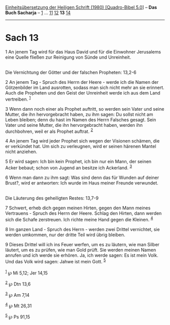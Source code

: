 :PROPERTIES:
:ID:       faa6fc8b-f2cc-406d-a1c2-ada2deba95fc
:END:
<<navbar>>
[[../index.html][Einheitsübersetzung der Heiligen Schrift (1980)
[Quadro-Bibel 5.0]]] -- *Das Buch Sacharja* -- [[file:Sach_1.html][1]]
... [[file:Sach_11.html][11]] [[file:Sach_12.html][12]] *13*
[[file:Sach_14.html][14]]

--------------

* Sach 13
  :PROPERTIES:
  :CUSTOM_ID: sach-13
  :END:

<<verses>>

<<v1>>
1 An jenem Tag wird für das Haus David und für die Einwohner Jerusalems
eine Quelle fließen zur Reinigung von Sünde und Unreinheit.\\
\\

<<v2>>
**** Die Vernichtung der Götter und der falschen Propheten: 13,2-6
     :PROPERTIES:
     :CUSTOM_ID: die-vernichtung-der-götter-und-der-falschen-propheten-132-6
     :END:
2 An jenem Tag - Spruch des Herrn der Heere - werde ich die Namen der
Götzenbilder im Land ausrotten, sodass man sich nicht mehr an sie
erinnert. Auch die Propheten und den Geist der Unreinheit werde ich aus
dem Land vertreiben. ^{[[#fn1][1]]}

<<v3>>
3 Wenn dann noch einer als Prophet auftritt, so werden sein Vater und
seine Mutter, die ihn hervorgebracht haben, zu ihm sagen: Du sollst
nicht am Leben bleiben; denn du hast im Namen des Herrn Falsches gesagt.
Sein Vater und seine Mutter, die ihn hervorgebracht haben, werden ihn
durchbohren, weil er als Prophet auftrat. ^{[[#fn2][2]]}

<<v4>>
4 An jenem Tag wird jeder Prophet sich wegen der Visionen schämen, die
er verkündet hat. Um sich zu verleugnen, wird er seinen härenen Mantel
nicht anziehen.

<<v5>>
5 Er wird sagen: Ich bin kein Prophet, ich bin nur ein Mann, der seinen
Acker bebaut; schon von Jugend an besitze ich Ackerland. ^{[[#fn3][3]]}

<<v6>>
6 Wenn man dann zu ihm sagt: Was sind denn das für Wunden auf deiner
Brust?, wird er antworten: Ich wurde im Haus meiner Freunde verwundet.\\
\\

<<v7>>
**** Die Läuterung des geheiligten Restes: 13,7-9
     :PROPERTIES:
     :CUSTOM_ID: die-läuterung-des-geheiligten-restes-137-9
     :END:
7 Schwert, erheb dich gegen meinen Hirten, gegen den Mann meines
Vertrauens - Spruch des Herrn der Heere. Schlag den Hirten, dann werden
sich die Schafe zerstreuen. Ich richte meine Hand gegen die Kleinen.
^{[[#fn4][4]]}

<<v8>>
8 Im ganzen Land - Spruch des Herrn - werden zwei Drittel vernichtet,
sie werden umkommen, nur der dritte Teil wird übrig bleiben.

<<v9>>
9 Dieses Drittel will ich ins Feuer werfen, um es zu läutern, wie man
Silber läutert, um es zu prüfen, wie man Gold prüft. Sie werden meinen
Namen anrufen und ich werde sie erhören. Ja, ich werde sagen: Es ist
mein Volk. Und das Volk wird sagen: Jahwe ist mein Gott.
^{[[#fn5][5]]}\\
\\

^{[[#fnm1][1]]} ℘ Mi 5,12; Jer 14,15

^{[[#fnm2][2]]} ℘ Dtn 13,6

^{[[#fnm3][3]]} ℘ Am 7,14

^{[[#fnm4][4]]} ℘ Mt 26,31

^{[[#fnm5][5]]} ℘ Ps 91,15
